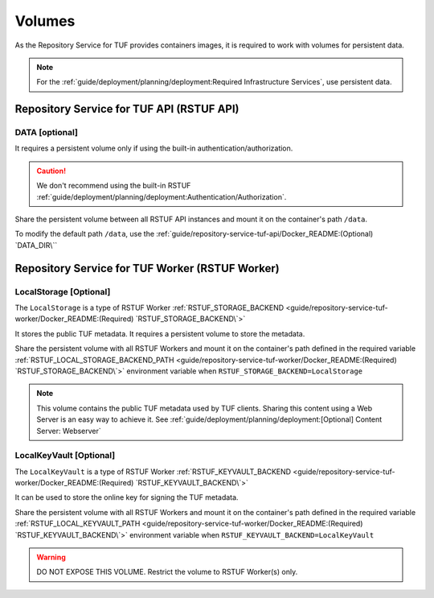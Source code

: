 #######
Volumes
#######

As the Repository Service for TUF provides containers images, it is required to
work with volumes for persistent data.

.. Note::
    For the :ref:`guide/deployment/planning/deployment:Required Infrastructure Services`,
    use persistent data.

Repository Service for TUF API (RSTUF API)
##########################################

DATA [optional]
===============

It requires a persistent volume only if using the built-in
authentication/authorization.

.. Caution::
    We don't recommend using the built-in RSTUF
    :ref:`guide/deployment/planning/deployment:Authentication/Authorization`.

Share the persistent volume between all RSTUF API instances and mount it on the
container's path ``/data``.

To modify the default path ``/data``, use the
:ref:`guide/repository-service-tuf-api/Docker_README:(Optional) `DATA_DIR\``

Repository Service for TUF Worker (RSTUF Worker)
################################################

LocalStorage [Optional]
=======================

The ``LocalStorage`` is a type of RSTUF Worker
:ref:`RSTUF_STORAGE_BACKEND <guide/repository-service-tuf-worker/Docker_README:(Required) `RSTUF_STORAGE_BACKEND\`>`

It stores the public TUF metadata. It requires a persistent volume to store the
metadata.

Share the persistent volume with all RSTUF Workers and mount it on the
container's path defined in the required variable
:ref:`RSTUF_LOCAL_STORAGE_BACKEND_PATH <guide/repository-service-tuf-worker/Docker_README:(Required) `RSTUF_STORAGE_BACKEND\`>`
environment variable when ``RSTUF_STORAGE_BACKEND=LocalStorage``

.. Note::
    This volume contains the public TUF metadata used by TUF clients.
    Sharing this content using a Web Server is an easy way to achieve it.
    See :ref:`guide/deployment/planning/deployment:[Optional] Content Server: Webserver`

LocalKeyVault [Optional]
========================

The ``LocalKeyVault`` is a type of RSTUF Worker
:ref:`RSTUF_KEYVAULT_BACKEND <guide/repository-service-tuf-worker/Docker_README:(Required) `RSTUF_KEYVAULT_BACKEND\`>`

It can be used to store the online key for signing the TUF metadata.

Share the persistent volume with all RSTUF Workers and mount it on the
container's path defined in the required variable
:ref:`RSTUF_LOCAL_KEYVAULT_PATH <guide/repository-service-tuf-worker/Docker_README:(Required) `RSTUF_KEYVAULT_BACKEND\`>`
environment variable when ``RSTUF_KEYVAULT_BACKEND=LocalKeyVault``

.. Warning::
    DO NOT EXPOSE THIS VOLUME.
    Restrict the volume to RSTUF Worker(s) only.